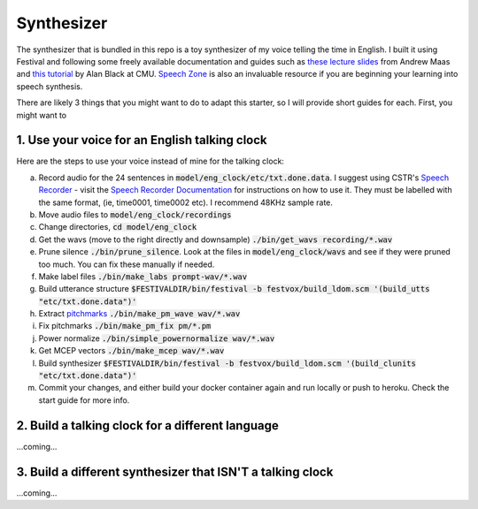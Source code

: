 .. _synthesizer:

Synthesizer
============

The synthesizer that is bundled in this repo is a toy synthesizer of my voice telling the time in English. I built it using Festival and following some freely available documentation and guides such as `these lecture slides <https://web.stanford.edu/class/cs224s/lectures/224s.17.lec14.pdf>`_ from Andrew Maas and `this tutorial <http://tts.speech.cs.cmu.edu/11-823/hints/clock.html>`_ by Alan Black at CMU. `Speech Zone <http://www.speech.zone/courses/speech-synthesis/>`_ is also an invaluable resource if you are beginning your learning into speech synthesis.

There are likely 3 things that you might want to do to adapt this starter, so I will provide short guides for each. 
First, you might want to 

1. Use your voice for an English talking clock
**********************************************

Here are the steps to use your voice instead of mine for the talking clock:

a. Record audio for the 24 sentences in :code:`model/eng_clock/etc/txt.done.data`. I suggest using CSTR's `Speech Recorder <http://www.cstr.ed.ac.uk/research/projects/speechrecorder/>`_ - visit the `Speech Recorder Documentation <http://www.cstr.ed.ac.uk/research/projects/speechrecorder/SpeechRecorder_User_Guide.pdf>`_ for instructions on how to use it. They must be labelled with the same format, (ie, time0001, time0002 etc). I recommend 48KHz sample rate.

b. Move audio files to  :code:`model/eng_clock/recordings`

c. Change directories, :code:`cd model/eng_clock`

d. Get the wavs (move to the right directly and downsample) :code:`./bin/get_wavs recording/*.wav`

e. Prune silence :code:`./bin/prune_silence`. Look at the files in :code:`model/eng_clock/wavs` and see if they were pruned too much. You can fix these manually if needed.

f. Make label files :code:`./bin/make_labs prompt-wav/*.wav`

g. Build utterance structure :code:`$FESTIVALDIR/bin/festival -b festvox/build_ldom.scm '(build_utts "etc/txt.done.data")'`

h. Extract `pitchmarks <http://www.speech.zone/courses/speech-synthesis/module-6-speech-signal-analysis-modelling/videos/epoch-detection/>`_ :code:`./bin/make_pm_wave wav/*.wav`

i. Fix pitchmarks :code:`./bin/make_pm_fix pm/*.pm`

j. Power normalize :code:`./bin/simple_powernormalize wav/*.wav`

k. Get MCEP vectors :code:`./bin/make_mcep wav/*.wav`

l. Build synthesizer :code:`$FESTIVALDIR/bin/festival -b festvox/build_ldom.scm '(build_clunits "etc/txt.done.data")'`

m. Commit your changes, and either build your docker container again and run locally or push to heroku. Check the start guide for more info.

2. Build a talking clock for a different language
*************************************************

...coming...

3. Build a different synthesizer that ISN'T a talking clock
***********************************************************

...coming...
